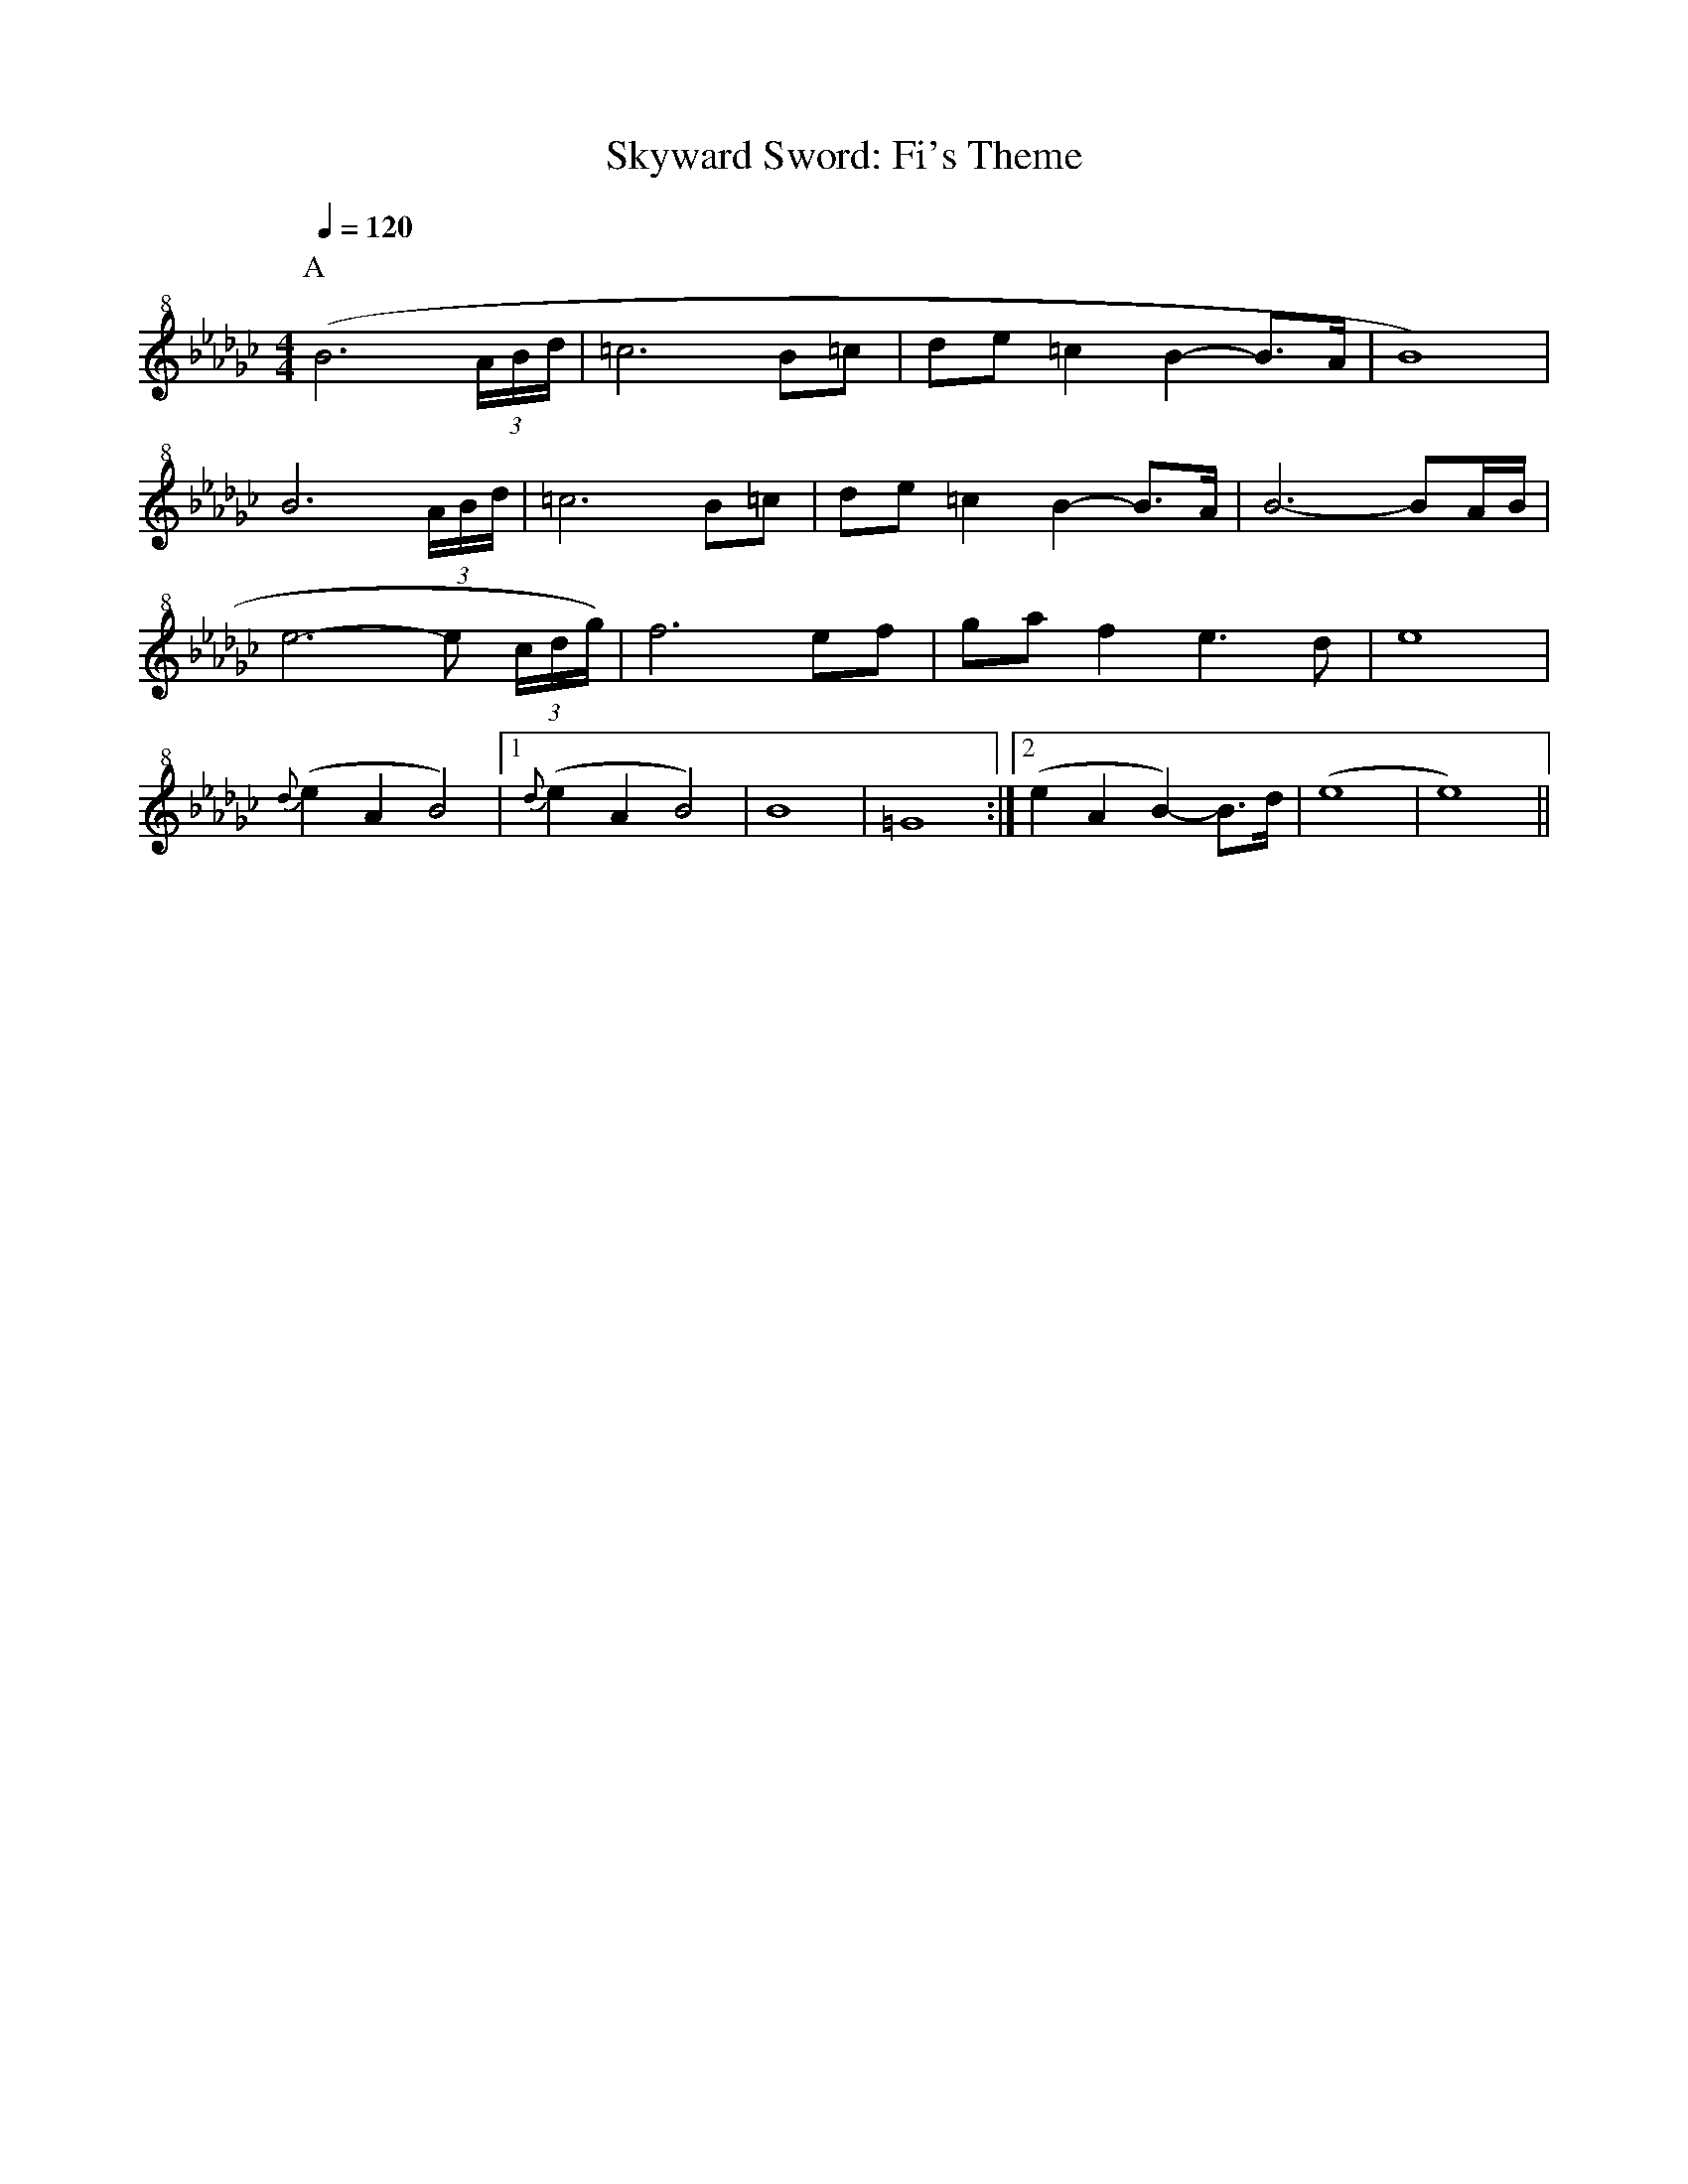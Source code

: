 X:1
T:Skyward Sword: Fi's Theme
% Transcribed from https://musescore.com/user/41914/scores/60265
K:Ebm
M:4/4
L:1/16
Q:1/4=120
P:A
V:T clef=treble+8
( B12 (3ABd | =c12 B2=c2 | d2e2 =c4 B4-B2>A2 | B16 ) |
B12 (3ABd | =c12 B2=c2 | d2e2 =c4 B4-B2>A2 | B12- B2AB |
e12- e2 (3cdg) | f12 e2f2 | g2a2 f4 e6 d2 | e16 |
{d}(e4 A4 B8) | [1 {d}(e4A4B8) | B16 | =G16 :| [2 (e4A4B4-) B3d | (e16 | e16) ||

